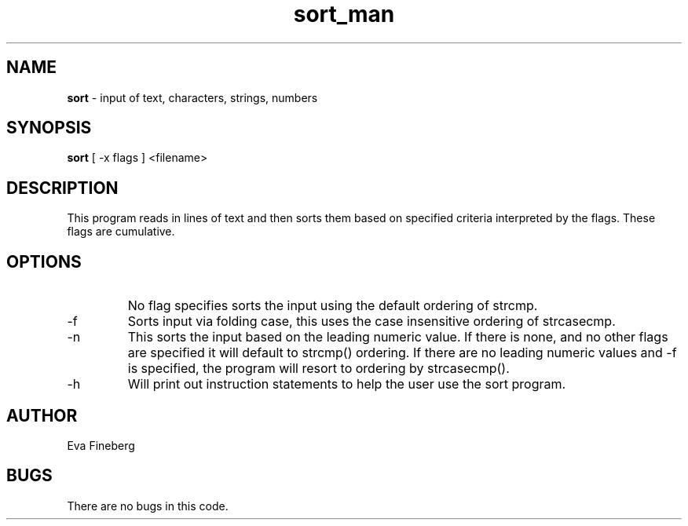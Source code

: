 .\"sort man page for CSCI 241
.\" Eva Fineberg - Fall 2014 
.TH sort_man 1 "4 November 2014" "CSCI 241" "Oberlin College" 

.SH NAME
.B sort
\- input of text, characters, strings, numbers 

.SH SYNOPSIS
.B sort
[ -x flags ]
<filename> 

.SH DESCRIPTION
This program reads in lines of text and then sorts them based on specified criteria interpreted by the flags.
These flags are cumulative. 

.SH OPTIONS
.IP " "
No flag specifies sorts the input using the default ordering of strcmp.
.IP "-f " <inputfile
Sorts input via folding case, this uses the case insensitive ordering of strcasecmp.
.IP "-n " <inputfile
This sorts the input based on the leading numeric value. If there is none, and no other flags are specified it will default to strcmp() ordering.
If there are no leading numeric values and -f is specified, the program will resort to ordering by strcasecmp().
.IP "-h " or "-? " <inputfile
Will print out instruction statements to help the user use the sort program. 

.SH AUTHOR
Eva Fineberg 
 
.SH BUGS
There are no bugs in this code.
                                 
